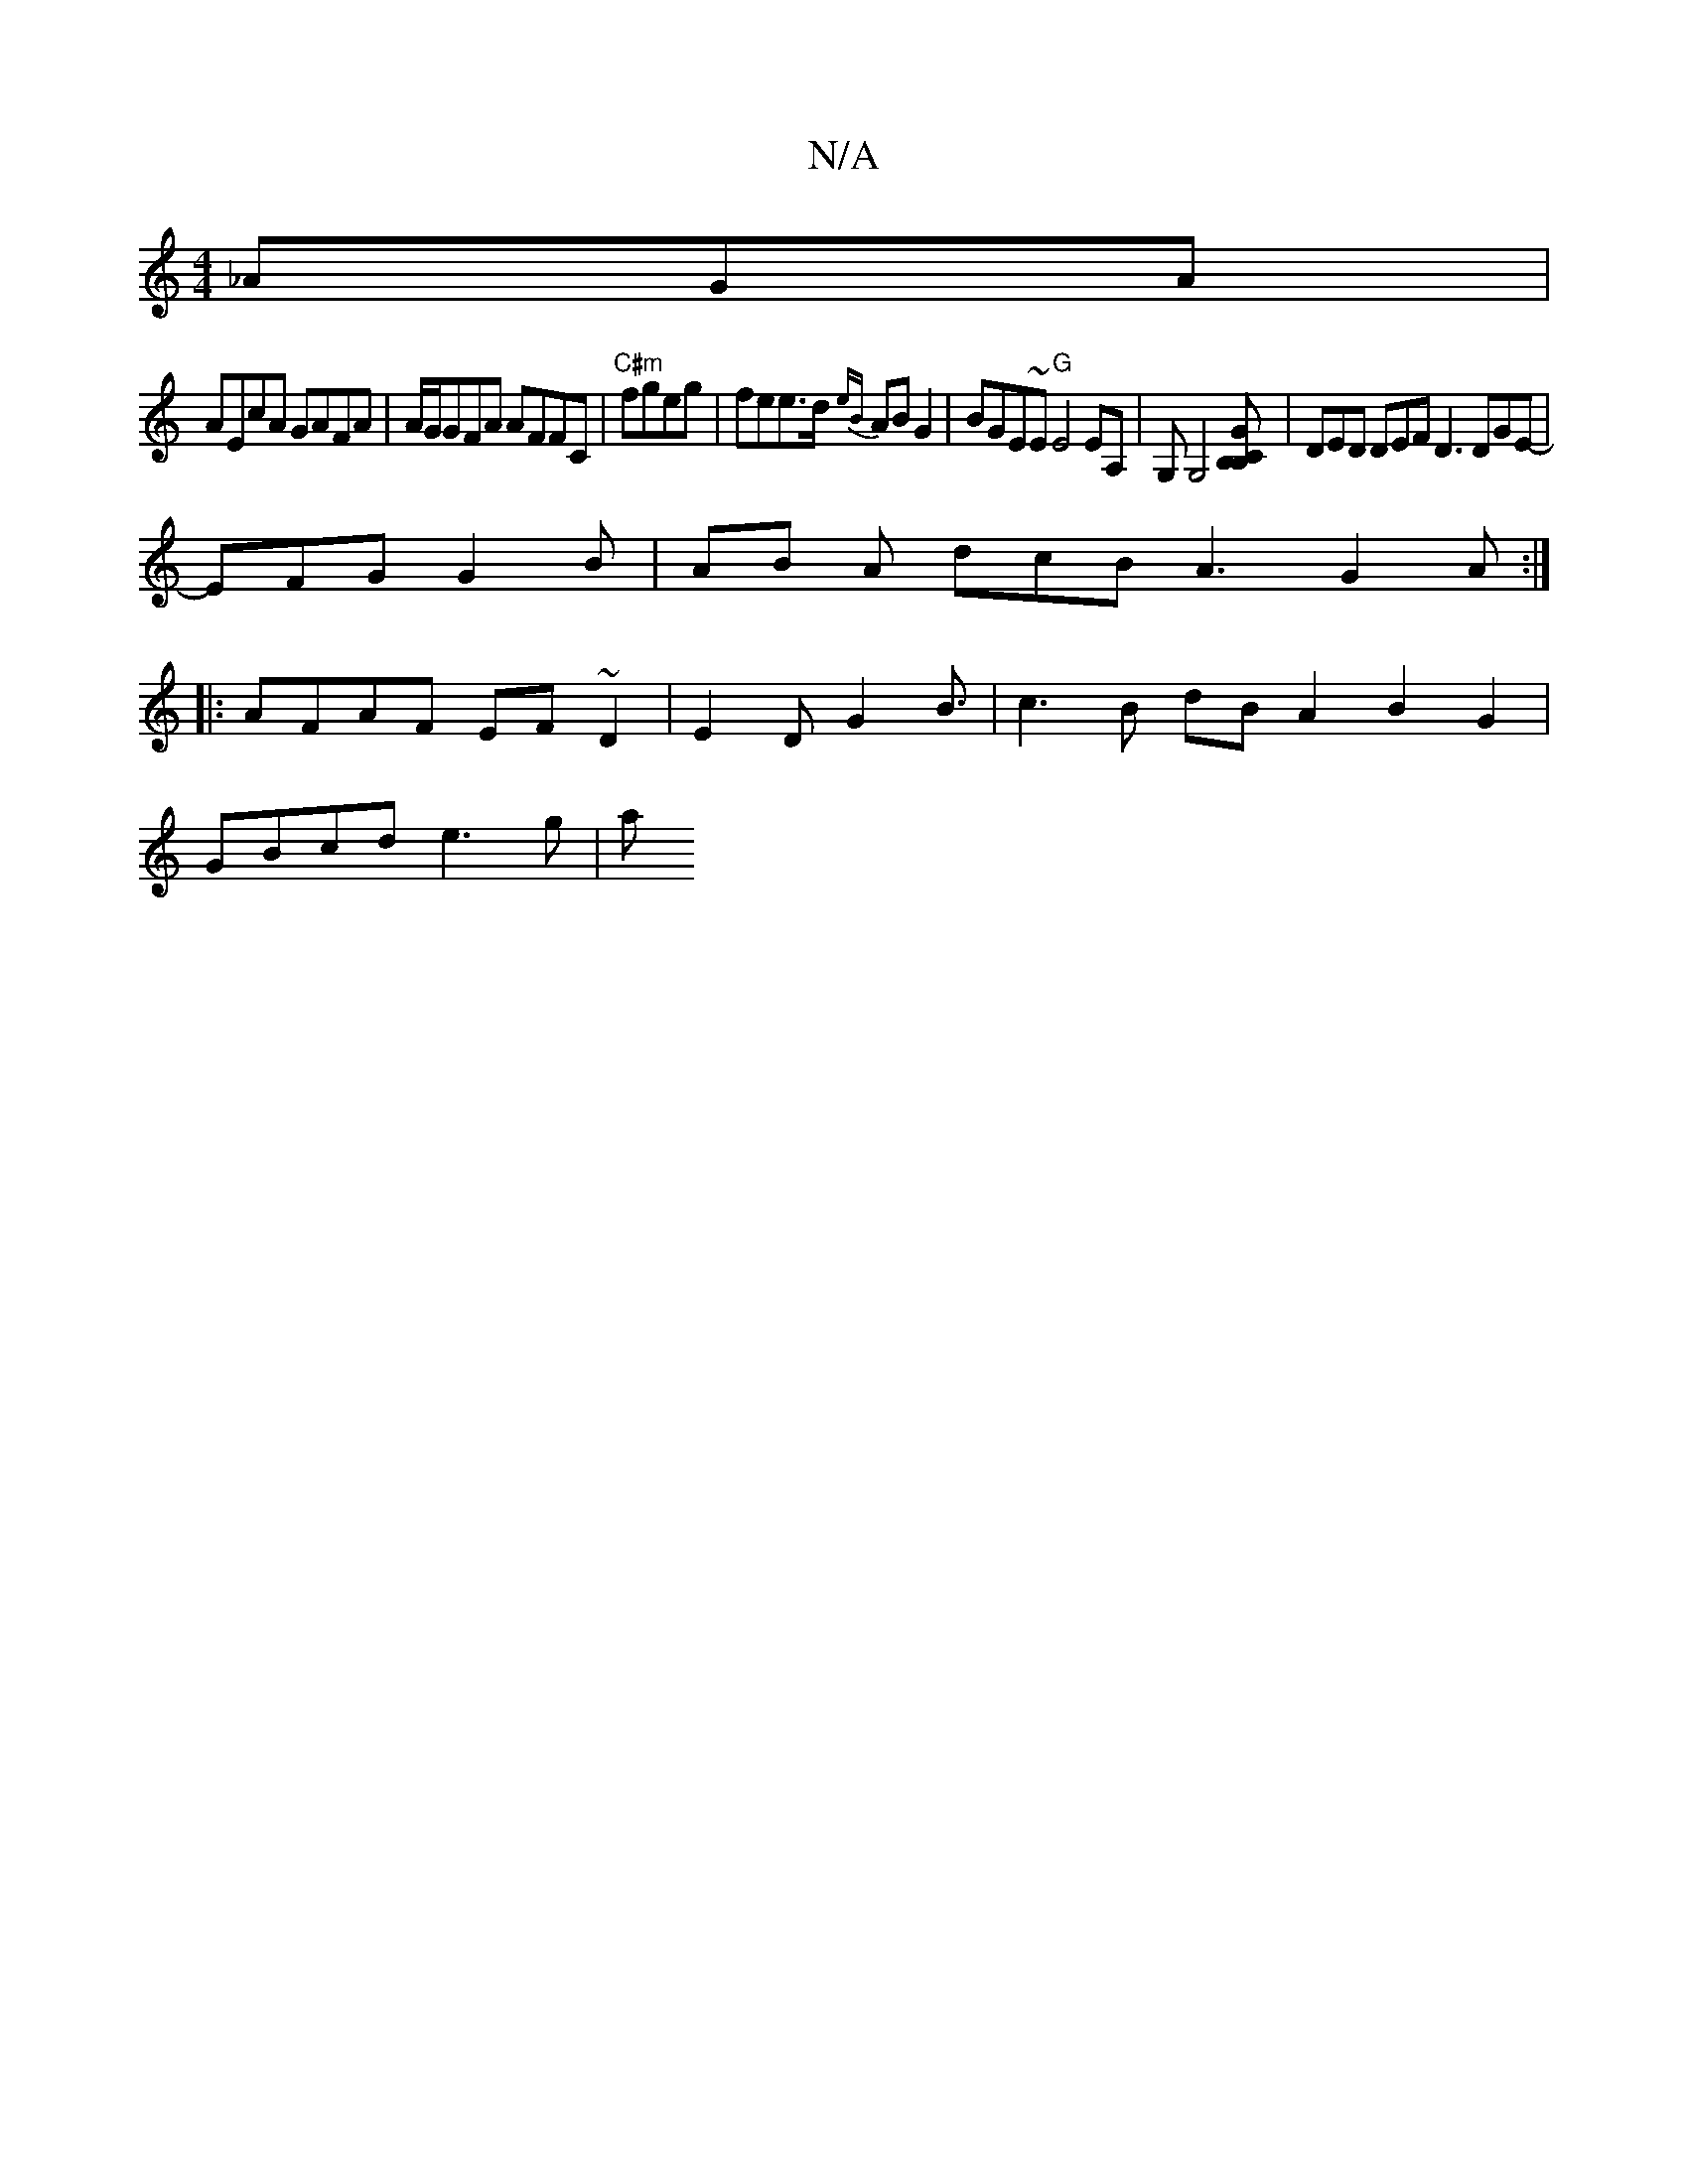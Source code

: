X:1
T:N/A
M:4/4
R:N/A
K:Cmajor
_AGA |
AEcA GAFA | A/G/GFA AFFC | "C#m"fgeg | fee>d {eB}AB G2 | BGE~E "G"E4EA,|G,G,4 [Gc, B,B,] | DED DEF D3 DGE- |
EFG G2B | AB A dcB A3 G2A:|
|: AFAF EF~D2|s3E2DG2B3/2|c3 B- dBA2 B2 G2 |
GBcd e3g |a